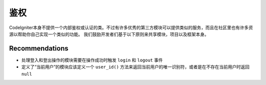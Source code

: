 鉴权
#####################################

CodeIgniter本身不提供一个内部鉴权或认证的类。不过有许多优秀的第三方模块可以提供类似的服务，而且在社区里也有许多资源以帮助你自己实现一个类似的功能。
我们鼓励开发者们基于以下原则来共享模块，项目以及框架本身。

Recommendations
===============

* 处理登入和登出操作的模块需要在操作成功时触发 ``login`` 和 ``logout`` 事件
* 定义了“当前用户”的模块应该定义一个 ``user_id()`` 方法来返回当前用户的唯一识别符，或者是在不存在当前用户时返回 ``null``
